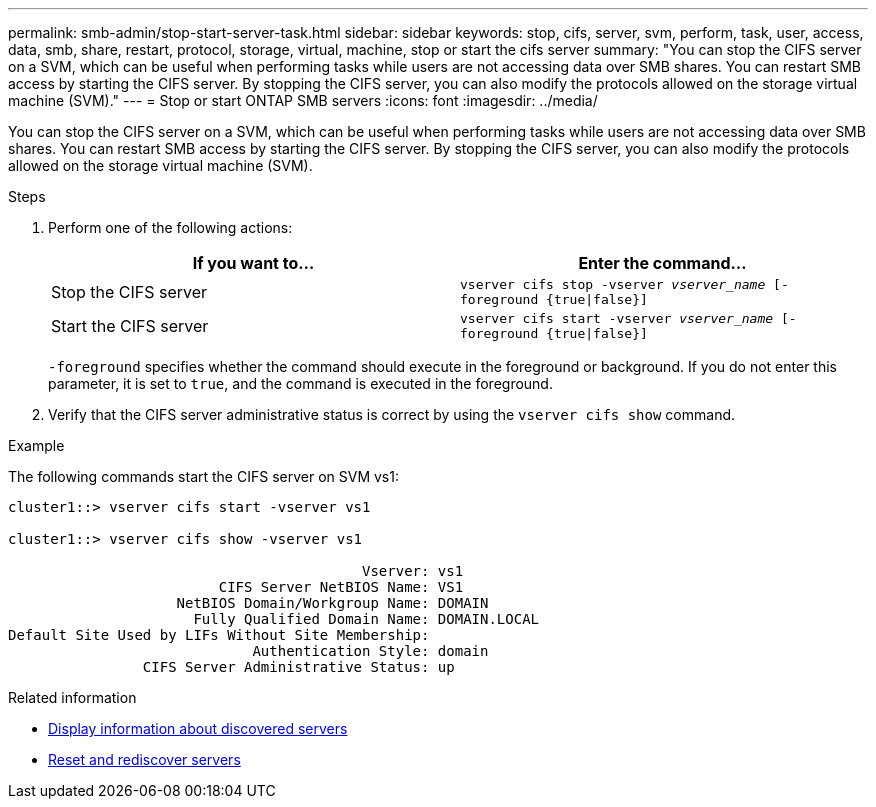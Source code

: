 ---
permalink: smb-admin/stop-start-server-task.html
sidebar: sidebar
keywords: stop, cifs, server, svm, perform, task, user, access, data, smb, share, restart, protocol, storage, virtual, machine, stop or start the cifs server
summary: "You can stop the CIFS server on a SVM, which can be useful when performing tasks while users are not accessing data over SMB shares. You can restart SMB access by starting the CIFS server. By stopping the CIFS server, you can also modify the protocols allowed on the storage virtual machine (SVM)."
---
= Stop or start ONTAP SMB servers
:icons: font
:imagesdir: ../media/

[.lead]
You can stop the CIFS server on a SVM, which can be useful when performing tasks while users are not accessing data over SMB shares. You can restart SMB access by starting the CIFS server. By stopping the CIFS server, you can also modify the protocols allowed on the storage virtual machine (SVM).

.Steps

. Perform one of the following actions:
+
[options="header"]
|===
| If you want to...| Enter the command...
a|
Stop the CIFS server
a|
`vserver cifs stop -vserver _vserver_name_ [-foreground {true\|false}]`
a|
Start the CIFS server
a|
`vserver cifs start -vserver _vserver_name_ [-foreground {true\|false}]`
|===
`-foreground` specifies whether the command should execute in the foreground or background. If you do not enter this parameter, it is set to `true`, and the command is executed in the foreground.

. Verify that the CIFS server administrative status is correct by using the `vserver cifs show` command.

.Example

The following commands start the CIFS server on SVM vs1:

----
cluster1::> vserver cifs start -vserver vs1

cluster1::> vserver cifs show -vserver vs1

                                          Vserver: vs1
                         CIFS Server NetBIOS Name: VS1
                    NetBIOS Domain/Workgroup Name: DOMAIN
                      Fully Qualified Domain Name: DOMAIN.LOCAL
Default Site Used by LIFs Without Site Membership:
                             Authentication Style: domain
                CIFS Server Administrative Status: up
----

.Related information

* xref:display-discovered-servers-task.adoc[Display information about discovered servers]

* xref:reset-rediscovering-servers-task.adoc[Reset and rediscover servers]


// 2025 June 17, ONTAPDOC-2981
// 2023 Apr 10, Issue 864
